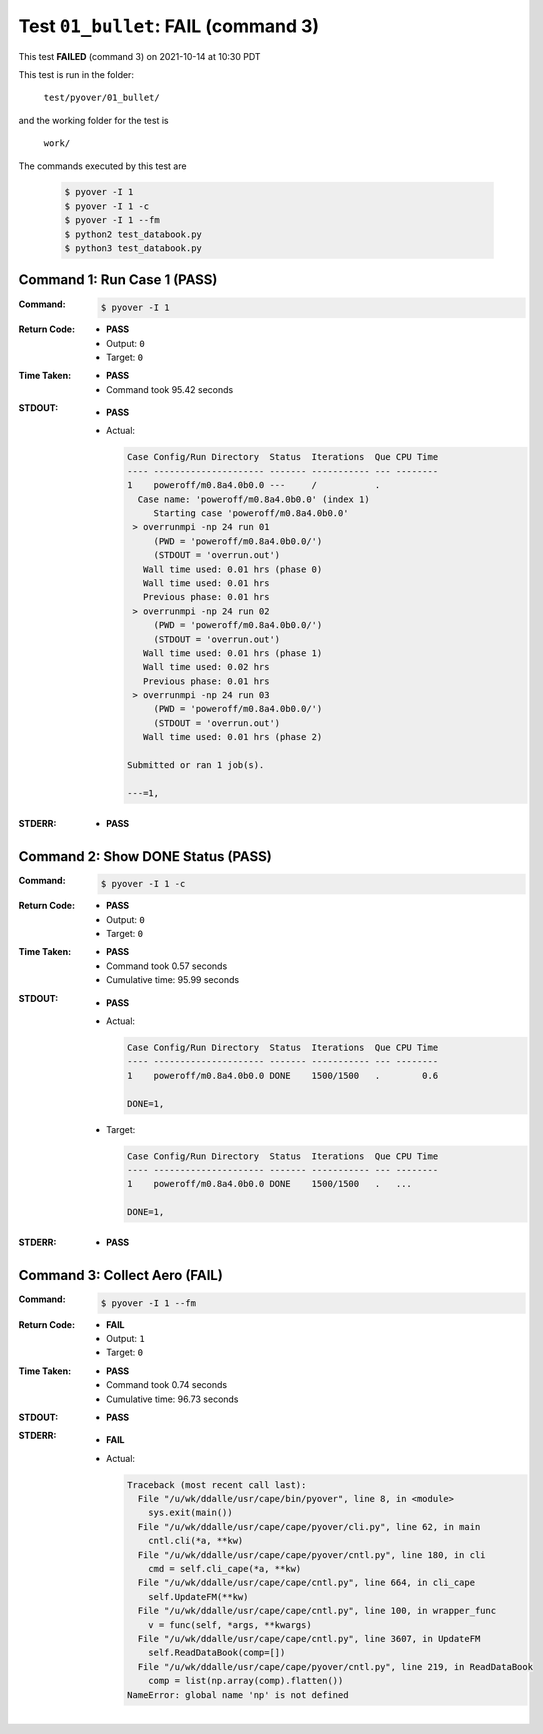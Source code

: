 
.. This documentation written by TestDriver()
   on 2021-10-14 at 10:30 PDT

Test ``01_bullet``: **FAIL** (command 3)
==========================================

This test **FAILED** (command 3) on 2021-10-14 at 10:30 PDT

This test is run in the folder:

    ``test/pyover/01_bullet/``

and the working folder for the test is

    ``work/``

The commands executed by this test are

    .. code-block:: console

        $ pyover -I 1
        $ pyover -I 1 -c
        $ pyover -I 1 --fm
        $ python2 test_databook.py
        $ python3 test_databook.py

Command 1: Run Case 1 (PASS)
-----------------------------

:Command:
    .. code-block:: console

        $ pyover -I 1

:Return Code:
    * **PASS**
    * Output: ``0``
    * Target: ``0``
:Time Taken:
    * **PASS**
    * Command took 95.42 seconds
:STDOUT:
    * **PASS**
    * Actual:

      .. code-block:: none

        Case Config/Run Directory  Status  Iterations  Que CPU Time 
        ---- --------------------- ------- ----------- --- --------
        1    poweroff/m0.8a4.0b0.0 ---     /           .            
          Case name: 'poweroff/m0.8a4.0b0.0' (index 1)
             Starting case 'poweroff/m0.8a4.0b0.0'
         > overrunmpi -np 24 run 01
             (PWD = 'poweroff/m0.8a4.0b0.0/')
             (STDOUT = 'overrun.out')
           Wall time used: 0.01 hrs (phase 0)
           Wall time used: 0.01 hrs
           Previous phase: 0.01 hrs
         > overrunmpi -np 24 run 02
             (PWD = 'poweroff/m0.8a4.0b0.0/')
             (STDOUT = 'overrun.out')
           Wall time used: 0.01 hrs (phase 1)
           Wall time used: 0.02 hrs
           Previous phase: 0.01 hrs
         > overrunmpi -np 24 run 03
             (PWD = 'poweroff/m0.8a4.0b0.0/')
             (STDOUT = 'overrun.out')
           Wall time used: 0.01 hrs (phase 2)
        
        Submitted or ran 1 job(s).
        
        ---=1, 
        

:STDERR:
    * **PASS**

Command 2: Show DONE Status (PASS)
-----------------------------------

:Command:
    .. code-block:: console

        $ pyover -I 1 -c

:Return Code:
    * **PASS**
    * Output: ``0``
    * Target: ``0``
:Time Taken:
    * **PASS**
    * Command took 0.57 seconds
    * Cumulative time: 95.99 seconds
:STDOUT:
    * **PASS**
    * Actual:

      .. code-block:: none

        Case Config/Run Directory  Status  Iterations  Que CPU Time 
        ---- --------------------- ------- ----------- --- --------
        1    poweroff/m0.8a4.0b0.0 DONE    1500/1500   .        0.6 
        
        DONE=1, 
        

    * Target:

      .. code-block:: none

        Case Config/Run Directory  Status  Iterations  Que CPU Time 
        ---- --------------------- ------- ----------- --- --------
        1    poweroff/m0.8a4.0b0.0 DONE    1500/1500   .   ...
        
        DONE=1, 
        

:STDERR:
    * **PASS**

Command 3: Collect Aero (**FAIL**)
-----------------------------------

:Command:
    .. code-block:: console

        $ pyover -I 1 --fm

:Return Code:
    * **FAIL**
    * Output: ``1``
    * Target: ``0``
:Time Taken:
    * **PASS**
    * Command took 0.74 seconds
    * Cumulative time: 96.73 seconds
:STDOUT:
    * **PASS**
:STDERR:
    * **FAIL**
    * Actual:

      .. code-block:: pytb

        Traceback (most recent call last):
          File "/u/wk/ddalle/usr/cape/bin/pyover", line 8, in <module>
            sys.exit(main())
          File "/u/wk/ddalle/usr/cape/cape/pyover/cli.py", line 62, in main
            cntl.cli(*a, **kw)
          File "/u/wk/ddalle/usr/cape/cape/pyover/cntl.py", line 180, in cli
            cmd = self.cli_cape(*a, **kw)
          File "/u/wk/ddalle/usr/cape/cape/cntl.py", line 664, in cli_cape
            self.UpdateFM(**kw)
          File "/u/wk/ddalle/usr/cape/cape/cntl.py", line 100, in wrapper_func
            v = func(self, *args, **kwargs)
          File "/u/wk/ddalle/usr/cape/cape/cntl.py", line 3607, in UpdateFM
            self.ReadDataBook(comp=[])
          File "/u/wk/ddalle/usr/cape/cape/pyover/cntl.py", line 219, in ReadDataBook
            comp = list(np.array(comp).flatten())
        NameError: global name 'np' is not defined
        


